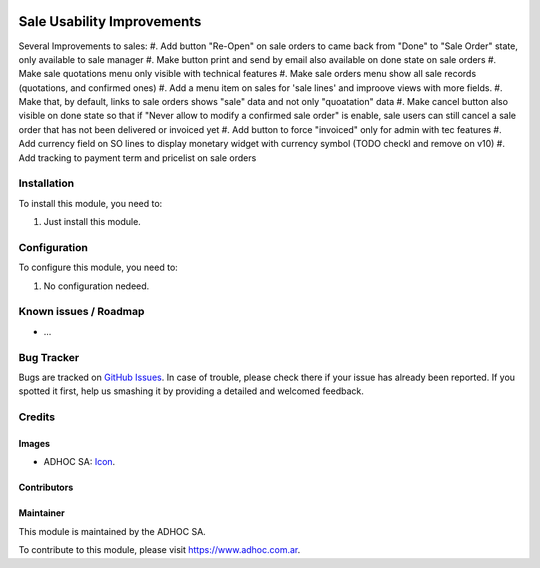 .. image:: https://img.shields.io/badge/licence-AGPL--3-blue.svg
   :target: http://www.gnu.org/licenses/agpl-3.0-standalone.html
   :alt: License: AGPL-3

===========================
Sale Usability Improvements
===========================

Several Improvements to sales:
#. Add button "Re-Open" on sale orders to came back from "Done" to "Sale Order" state, only available to sale manager
#. Make button print and send by email also available on done state on sale orders
#. Make sale quotations menu only visible with technical features
#. Make sale orders menu show all sale records (quotations, and confirmed ones)
#. Add a menu item on sales for 'sale lines' and improove views with more fields.
#. Make that, by default, links to sale orders shows "sale" data and not only "quoatation" data
#. Make cancel button also visible on done state so that if "Never allow to modify a confirmed sale order" is enable, sale users can still cancel a sale order that has not been delivered or invoiced yet
#. Add button to force "invoiced" only for admin with tec features
#. Add currency field on SO lines to display monetary widget with currency symbol (TODO checkl and remove on v10)
#. Add tracking to payment term and pricelist on sale orders

Installation
============

To install this module, you need to:

#. Just install this module.


Configuration
=============

To configure this module, you need to:

#. No configuration nedeed.


.. image:: https://odoo-community.org/website/image/ir.attachment/5784_f2813bd/datas
   :alt: Try me on Runbot
   :target: https://runbot.adhoc.com.ar/

.. repo_id is available in https://github.com/OCA/maintainer-tools/blob/master/tools/repos_with_ids.txt
.. branch is "8.0" for example

Known issues / Roadmap
======================

* ...

Bug Tracker
===========

Bugs are tracked on `GitHub Issues
<https://github.com/ingadhoc/stock/issues>`_. In case of trouble, please
check there if your issue has already been reported. If you spotted it first,
help us smashing it by providing a detailed and welcomed feedback.

Credits
=======

Images
------

* ADHOC SA: `Icon <http://fotos.subefotos.com/83fed853c1e15a8023b86b2b22d6145bo.png>`_.

Contributors
------------


Maintainer
----------

.. image:: http://fotos.subefotos.com/83fed853c1e15a8023b86b2b22d6145bo.png
   :alt: Odoo Community Association
   :target: https://www.adhoc.com.ar

This module is maintained by the ADHOC SA.

To contribute to this module, please visit https://www.adhoc.com.ar.
